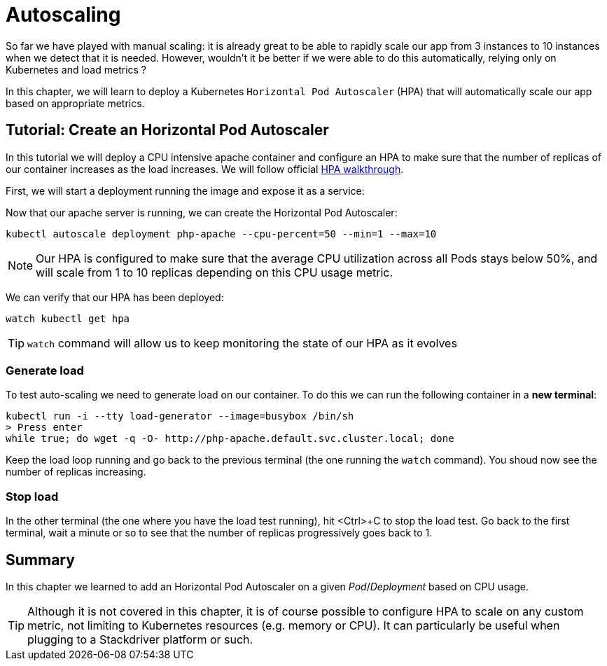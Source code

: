 = Autoscaling

So far we have played with manual scaling: it is already great to be able to rapidly scale our app from 3 instances to 10 instances when we detect that it is needed. However, wouldn't it be better if we were able to do this automatically, relying only on Kubernetes and load metrics ?

In this chapter, we will learn to deploy a Kubernetes `Horizontal Pod Autoscaler` (HPA) that will automatically scale our app based on appropriate metrics.

== Tutorial: Create an Horizontal Pod Autoscaler

In this tutorial we will deploy a CPU intensive apache container and configure an HPA to make sure that the number of replicas of our container increases as the load increases. We will follow official https://kubernetes.io/docs/tasks/run-application/horizontal-pod-autoscale-walkthrough/[HPA walkthrough].

First, we will start a deployment running the image and expose it as a service:

Now that our apache server is running, we can create the Horizontal Pod Autoscaler:

```shell
kubectl autoscale deployment php-apache --cpu-percent=50 --min=1 --max=10
```

NOTE: Our HPA is configured to make sure that the average CPU utilization across all Pods stays below 50%, and will scale from 1 to 10 replicas depending on this CPU usage metric.

We can verify that our HPA has been deployed:

```shell
watch kubectl get hpa
```

TIP: `watch` command will allow us to keep monitoring the state of our HPA as it evolves

=== Generate load

To test auto-scaling we need to generate load on our container. To do this we can run the following container in a **new terminal**:

```shell
kubectl run -i --tty load-generator --image=busybox /bin/sh
> Press enter
while true; do wget -q -O- http://php-apache.default.svc.cluster.local; done
```

Keep the load loop running and go back to the previous terminal (the one running the `watch` command). You shoud now see the number of replicas increasing.

=== Stop load

In the other terminal (the one where you have the load test running), hit <Ctrl>+C to stop the load test. Go back to the first terminal, wait a minute or so to see that the number of replicas progressively goes back to 1.

== Summary

In this chapter we learned to add an Horizontal Pod Autoscaler on a given _Pod_/_Deployment_ based on CPU usage.

TIP: Although it is not covered in this chapter, it is of course possible to configure HPA to scale on any custom metric, not limiting to Kubernetes resources (e.g. memory or CPU). It can particularly be useful when plugging to a Stackdriver platform or such.